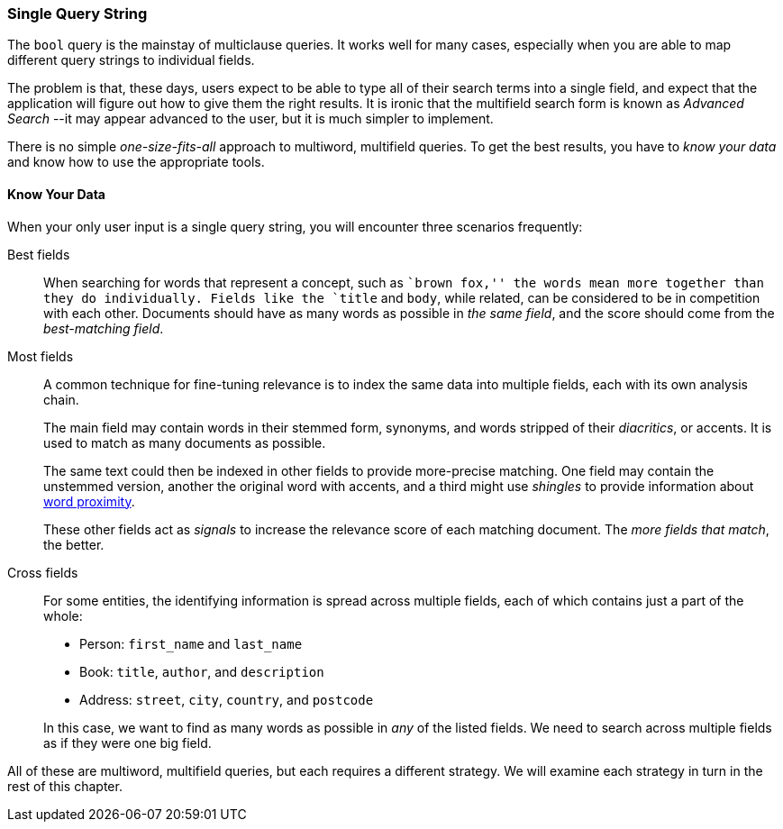 === Single Query String

The `bool` query is the mainstay of multiclause queries.((("multi-field search", "single query string"))) It works well
for many cases, especially when you are able to map different query strings to
individual fields.

The problem is that, these days, users expect to be able to type all of their
search terms into a single field, and expect that the application will figure out how
to give them the right results.  It is ironic that the multifield search form
is known as _Advanced Search_ --it may appear advanced to the user, but it is
much simpler to implement.

There is no simple _one-size-fits-all_ approach to multiword, multifield
queries.  To get the best results, you have to _know your data_ and know how
to use the appropriate tools.

[[know-your-data]]
==== Know Your Data

When your only user input is a single query string, you will encounter three scenarios frequently:

Best fields::

When searching for words that represent a concept, such as ``brown fox,'' the
words mean more together than they do individually. Fields like the `title`
and `body`, while related, can be considered to be in competition with each
other. Documents should have as many words as possible in _the same field_,
and the score should come from the _best-matching field_.

Most fields::
+
--
A common technique for fine-tuning relevance is to index the same data into
multiple fields, each with its own analysis chain.

The main field may contain words in their stemmed form, synonyms, and words
stripped of their _diacritics_, or accents. It is used to match as many
documents as possible.

The same text could then be indexed in other fields to provide more-precise
matching.  One field may contain the unstemmed version, another the original
word with accents, and a third might use _shingles_ to provide information
about <<proximity-matching,word proximity>>.

These other fields act as _signals_ to increase the relevance score of each
matching document. The _more fields that match_, the better.
--

Cross fields::
+
--
For some entities, the identifying information is spread across multiple
fields, each of which contains just a part of the whole:

* Person: `first_name` and `last_name`
* Book: `title`, `author`, and `description`
* Address:  `street`, `city`, `country`, and `postcode`

In this case, we want to find as many words as possible in _any_ of the listed
fields. We need to search across multiple fields as if they were one big
field.
--

All of these are multiword, multifield queries, but each requires a
different strategy. We will examine each strategy in turn in the rest of this
chapter.

